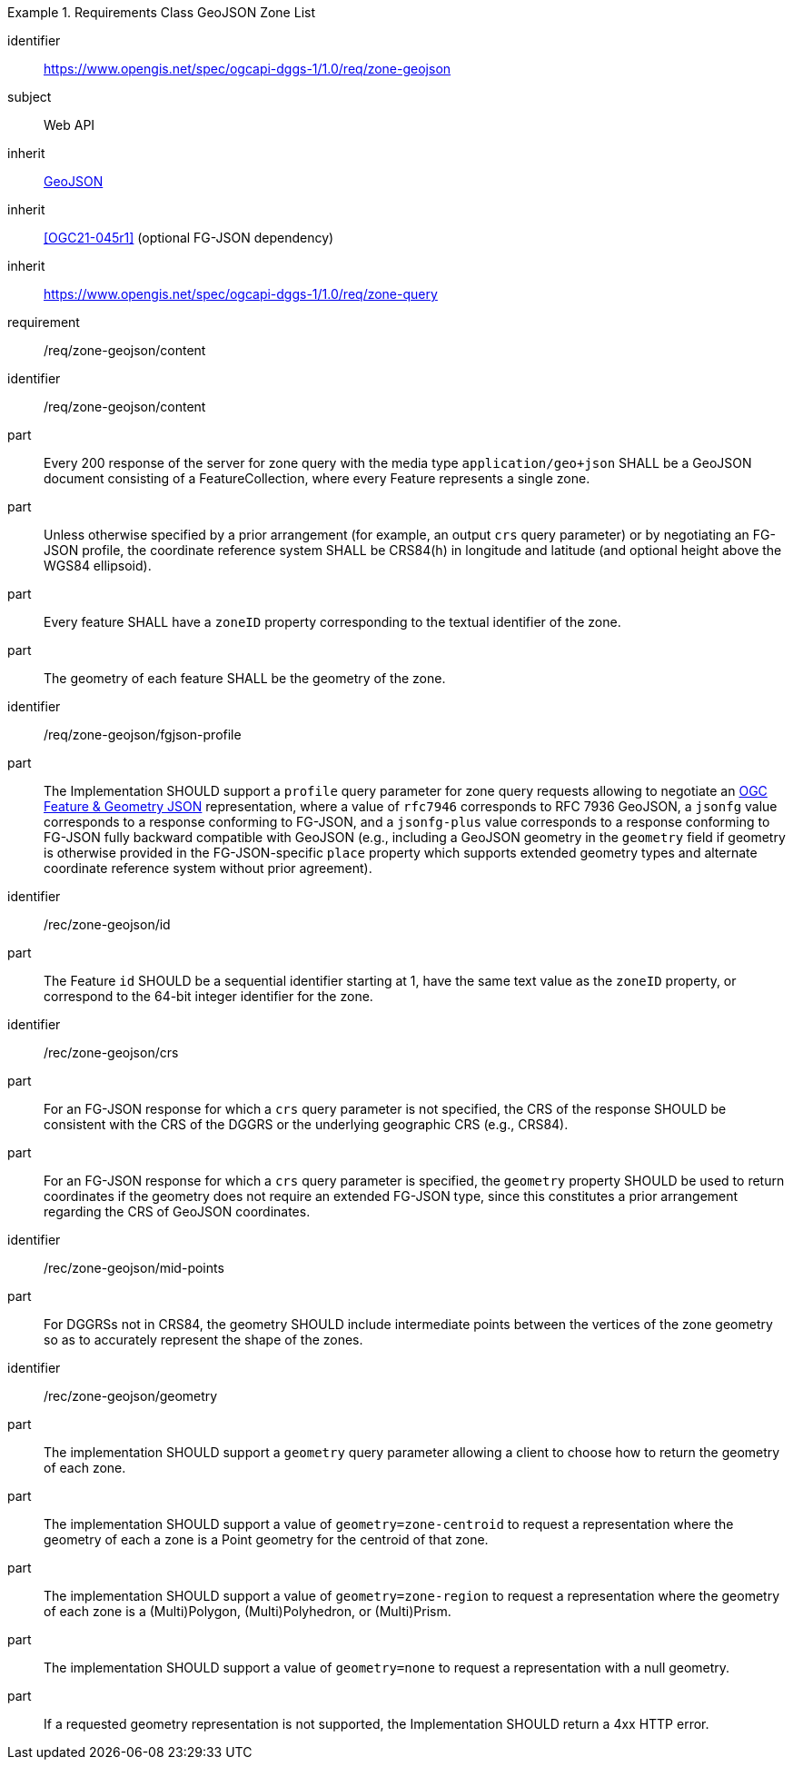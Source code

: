 [[rc_table-zone_geojson]]

[requirements_class]
.Requirements Class GeoJSON Zone List
====
[%metadata]
identifier:: https://www.opengis.net/spec/ogcapi-dggs-1/1.0/req/zone-geojson
subject:: Web API
inherit:: <<rfc7946, GeoJSON>>
inherit:: <<OGC21-045r1>> (optional FG-JSON dependency)
inherit:: https://www.opengis.net/spec/ogcapi-dggs-1/1.0/req/zone-query
requirement:: /req/zone-geojson/content
====

[requirement]
====
[%metadata]
identifier:: /req/zone-geojson/content
part:: Every 200 response of the server for zone query with the media type `application/geo+json` SHALL be a GeoJSON document consisting of a FeatureCollection, where every Feature represents a single zone.
part:: Unless otherwise specified by a prior arrangement (for example, an output `crs` query parameter) or by negotiating an FG-JSON profile, the coordinate reference system SHALL be CRS84(h) in longitude and latitude (and optional height above the WGS84 ellipsoid).
part:: Every feature SHALL have a `zoneID` property corresponding to the textual identifier of the zone.
part:: The geometry of each feature SHALL be the geometry of the zone.
====

[recommendation]
====
[%metadata]
identifier:: /req/zone-geojson/fgjson-profile
part:: The Implementation SHOULD support a `profile` query parameter for zone query requests allowing to negotiate an https://docs.ogc.org/DRAFTS/21-045r1.html[OGC Feature & Geometry JSON] representation,
where a value of `rfc7946` corresponds to RFC 7936 GeoJSON, a `jsonfg` value corresponds to a response conforming to FG-JSON, and a `jsonfg-plus` value corresponds to a response conforming to FG-JSON
fully backward compatible with GeoJSON (e.g., including a GeoJSON geometry in the `geometry` field if geometry is otherwise provided in the FG-JSON-specific `place` property which supports extended
geometry types and alternate coordinate reference system without prior agreement).
====

[recommendation]
====
[%metadata]
identifier:: /rec/zone-geojson/id
part:: The Feature `id` SHOULD be a sequential identifier starting at 1, have the same text value as the `zoneID` property, or correspond to the 64-bit integer identifier for the zone.
====

[recommendation]
====
[%metadata]
identifier:: /rec/zone-geojson/crs
part:: For an FG-JSON response for which a `crs` query parameter is not specified, the CRS of the response SHOULD be consistent with the CRS of the DGGRS or the underlying geographic CRS (e.g., CRS84).
part:: For an FG-JSON response for which a `crs` query parameter is specified, the `geometry` property SHOULD be used to return coordinates if the geometry does not require an extended FG-JSON type, since this constitutes a prior arrangement regarding the CRS of GeoJSON coordinates.
====

[recommendation]
====
[%metadata]
identifier:: /rec/zone-geojson/mid-points
part:: For DGGRSs not in CRS84, the geometry SHOULD include intermediate points between the vertices of the zone geometry so as to accurately represent the shape of the zones.
====

[recommendation]
====
[%metadata]
identifier:: /rec/zone-geojson/geometry
part:: The implementation SHOULD support a `geometry` query parameter allowing a client to choose how to return the geometry of each zone.
part:: The implementation SHOULD support a value of `geometry=zone-centroid` to request a representation where the geometry of each a zone is a Point geometry for the centroid of that zone.
part:: The implementation SHOULD support a value of `geometry=zone-region` to request a representation where the geometry of each zone is a (Multi)Polygon, (Multi)Polyhedron, or (Multi)Prism.
part:: The implementation SHOULD support a value of `geometry=none` to request a representation with a null geometry.
part:: If a requested geometry representation is not supported, the Implementation SHOULD return a 4xx HTTP error.
====
